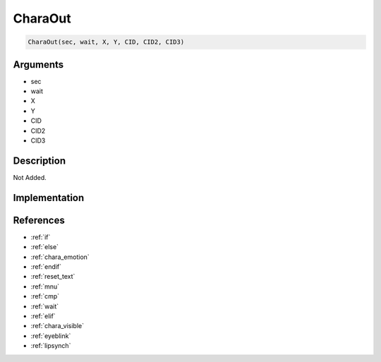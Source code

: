 CharaOut
========================

.. code-block:: text

	CharaOut(sec, wait, X, Y, CID, CID2, CID3)


Arguments
------------

* sec
* wait
* X
* Y
* CID
* CID2
* CID3

Description
-------------

Not Added.

Implementation
-------------


References
-------------
* :ref:`if`
* :ref:`else`
* :ref:`chara_emotion`
* :ref:`endif`
* :ref:`reset_text`
* :ref:`mnu`
* :ref:`cmp`
* :ref:`wait`
* :ref:`elif`
* :ref:`chara_visible`
* :ref:`eyeblink`
* :ref:`lipsynch`

